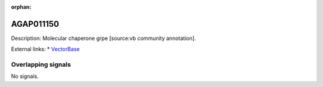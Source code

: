 :orphan:

AGAP011150
=============





Description: Molecular chaperone grpe [source:vb community annotation].

External links:
* `VectorBase <https://www.vectorbase.org/Anopheles_gambiae/Gene/Summary?g=AGAP011150>`_

Overlapping signals
-------------------



No signals.


